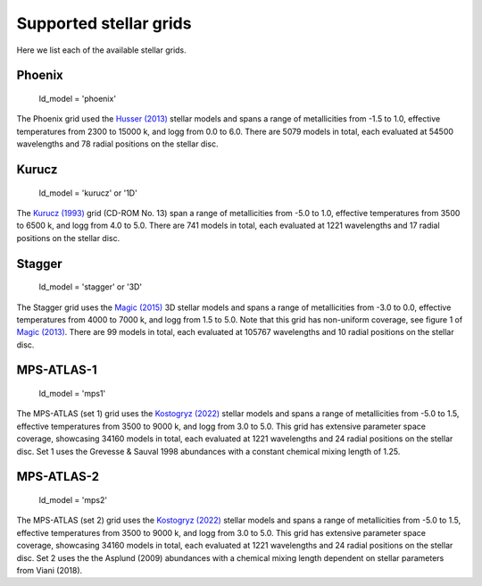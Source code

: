 Supported stellar grids
=======================

Here we list each of the available stellar grids.

Phoenix
-------

    | ld_model = 'phoenix'

The Phoenix grid used the `Husser (2013) <https://www.aanda.org/articles/aa/pdf/2013/05/aa19058-12.pdf>`_
stellar models and spans a range of metallicities from -1.5 to 1.0,
effective temperatures from 2300 to 15000 k, and logg from 0.0 to 6.0.
There are 5079 models in total, each evaluated at 54500 wavelengths and
78 radial positions on the stellar disc.

Kurucz
------

    | ld_model = 'kurucz' or '1D'

The `Kurucz (1993) <https://archive.stsci.edu/hlsps/reference-atlases/cdbs/grid/k93models/AA_README>`_
grid (CD-ROM No. 13) span a range of metallicities from -5.0 to 1.0,
effective temperatures from 3500 to 6500 k, and logg from 4.0 to 5.0.
There are 741 models in total, each evaluated at 1221 wavelengths and
17 radial positions on the stellar disc.

Stagger
-------

    | ld_model = 'stagger' or '3D'

The Stagger grid uses the `Magic (2015) <https://www.aanda.org/articles/aa/pdf/2015/01/aa23804-14.pdf>`_
3D stellar models and spans a range of metallicities from -3.0 to 0.0,
effective temperatures from 4000 to 7000 k, and logg from 1.5 to 5.0.
Note that this grid has non-uniform coverage, see figure 1 of
`Magic (2013) <https://www.aanda.org/articles/aa/pdf/2013/09/aa21274-13.pdf>`_.
There are 99 models in total, each evaluated at 105767 wavelengths and
10 radial positions on the stellar disc.

MPS-ATLAS-1
-----------

    | ld_model = 'mps1'

The MPS-ATLAS (set 1) grid uses the `Kostogryz (2022) <https://arxiv.org/pdf/2206.06641.pdf>`_
stellar models and spans a range of metallicities from -5.0 to 1.5,
effective temperatures from 3500 to 9000 k, and logg from 3.0 to 5.0.
This grid has extensive parameter space coverage, showcasing 34160 models
in total, each evaluated at 1221 wavelengths and 24 radial positions
on the stellar disc. Set 1 uses the Grevesse & Sauval 1998 abundances
with a constant chemical mixing length of 1.25.

MPS-ATLAS-2
-----------

    | ld_model = 'mps2'

The MPS-ATLAS (set 2) grid uses the `Kostogryz (2022) <https://arxiv.org/pdf/2206.06641.pdf>`_
stellar models and spans a range of metallicities from -5.0 to 1.5,
effective temperatures from 3500 to 9000 k, and logg from 3.0 to 5.0.
This grid has extensive parameter space coverage, showcasing 34160 models
in total, each evaluated at 1221 wavelengths and 24 radial positions
on the stellar disc. Set 2 uses the the Asplund (2009) abundances with
a chemical mixing length dependent on stellar parameters from Viani (2018).

